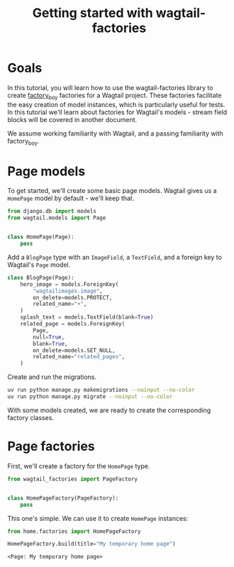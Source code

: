#+TITLE: Getting started with wagtail-factories
#+OPTIONS: toc:nil
#+PROPERTY: header-args:python :python "uv run python" :session django :exports code
#+PROPERTY: header-args:bash :session shell

#+begin_src python :exports none :var root = (expand-file-name (project-root (project-current)))
  import os
  import django

  os.chdir(root)
  os.environ.setdefault("DJANGO_SETTINGS_MODULE", "tutorial.settings.dev")
  django.setup()
#+end_src

#+RESULTS:
: None


* Goals

In this tutorial, you will learn how to use the wagtail-factories library to create [[https://factoryboy.readthedocs.io/en/stable/][factory_boy]] factories for a Wagtail project. These factories facilitate the easy creation of model instances, which is particularly useful for tests. In this tutorial we'll learn about factories for Wagtail's models - stream field blocks will be covered in another document.

We assume working familiarity with Wagtail, and a passing familiarity with factory_boy.

* Page models

To get started, we'll create some basic page models. Wagtail gives us a ~HomePage~ model by default - we'll keep that.

#+begin_src python :eval no :tangle "../../home/models.py"
  from django.db import models
  from wagtail.models import Page


  class HomePage(Page):
      pass
#+end_src

Add a ~BlogPage~ type with an ~ImageField~, a ~TextField~, and a foreign key to Wagtail's ~Page~ model.

#+begin_src python :eval no :tangle "../../home/models.py"
  class BlogPage(Page):
      hero_image = models.ForeignKey(
          "wagtailimages.image",
          on_delete=models.PROTECT,
          related_name="+",
      )
      splash_text = models.TextField(blank=True)
      related_page = models.ForeignKey(
          Page,
          null=True,
          blank=True,
          on_delete=models.SET_NULL,
          related_name="related_pages",
      )
#+end_src

Create and run the migrations.

#+begin_src bash :exports none :var WORKDIR=(expand-file-name (project-root (project-current)))
  export DJANGO_SETTINGS_MODULE=tutorial.settings.dev
  cd $WORKDIR
#+end_src

#+RESULTS:

#+begin_src bash :results output :exports code
  uv run python manage.py makemigrations --noinput --no-color
  uv run python manage.py migrate --noinput --no-color
#+end_src

#+RESULTS:
#+begin_example
No changes detected
Operations to perform:
  Apply all migrations: admin, auth, contenttypes, home, sessions, taggit, wagtailadmin, wagtailcore, wagtaildocs, wagtailembeds, wagtailforms, wagtailimages, wagtailredirects, wagtailsearch, wagtailusers
Running migrations:
  Applying contenttypes.0001_initial... OK
  Applying auth.0001_initial... OK
  Applying admin.0001_initial... OK
  Applying admin.0002_logentry_remove_auto_add... OK
  Applying admin.0003_logentry_add_action_flag_choices... OK
  Applying contenttypes.0002_remove_content_type_name... OK
  Applying auth.0002_alter_permission_name_max_length... OK
  Applying auth.0003_alter_user_email_max_length... OK
  Applying auth.0004_alter_user_username_opts... OK
  Applying auth.0005_alter_user_last_login_null... OK
  Applying auth.0006_require_contenttypes_0002... OK
  Applying auth.0007_alter_validators_add_error_messages... OK
  Applying auth.0008_alter_user_username_max_length... OK
  Applying auth.0009_alter_user_last_name_max_length... OK
  Applying auth.0010_alter_group_name_max_length... OK
  Applying auth.0011_update_proxy_permissions... OK
  Applying auth.0012_alter_user_first_name_max_length... OK
  Applying wagtailcore.0001_squashed_0016_change_page_url_path_to_text_field... OK
  Applying wagtailcore.0017_change_edit_page_permission_description... OK
  Applying wagtailcore.0018_pagerevision_submitted_for_moderation_index... OK
  Applying wagtailcore.0019_verbose_names_cleanup... OK
  Applying wagtailcore.0020_add_index_on_page_first_published_at... OK
  Applying wagtailcore.0021_capitalizeverbose... OK
  Applying wagtailcore.0022_add_site_name... OK
  Applying wagtailcore.0023_alter_page_revision_on_delete_behaviour... OK
  Applying wagtailcore.0024_collection... OK
  Applying wagtailcore.0025_collection_initial_data... OK
  Applying wagtailcore.0026_group_collection_permission... OK
  Applying taggit.0001_initial... OK
  Applying wagtailimages.0001_squashed_0021... OK
  Applying wagtailimages.0022_uploadedimage... OK
  Applying wagtailadmin.0001_create_admin_access_permissions... OK
  Applying wagtailimages.0023_add_choose_permissions... OK
  Applying wagtailimages.0024_index_image_file_hash... OK
  Applying wagtailimages.0025_alter_image_file_alter_rendition_file... OK
  Applying wagtailimages.0026_delete_uploadedimage... OK
  Applying wagtailimages.0027_image_description... OK
  Applying wagtailcore.0027_fix_collection_path_collation... OK
  Applying wagtailcore.0024_alter_page_content_type_on_delete_behaviour... OK
  Applying wagtailcore.0028_merge... OK
  Applying wagtailcore.0029_unicode_slugfield_dj19... OK
  Applying wagtailcore.0030_index_on_pagerevision_created_at... OK
  Applying wagtailcore.0031_add_page_view_restriction_types... OK
  Applying wagtailcore.0032_add_bulk_delete_page_permission... OK
  Applying wagtailcore.0033_remove_golive_expiry_help_text... OK
  Applying wagtailcore.0034_page_live_revision... OK
  Applying wagtailcore.0035_page_last_published_at... OK
  Applying wagtailcore.0036_populate_page_last_published_at... OK
  Applying wagtailcore.0037_set_page_owner_editable... OK
  Applying wagtailcore.0038_make_first_published_at_editable... OK
  Applying wagtailcore.0039_collectionviewrestriction... OK
  Applying wagtailcore.0040_page_draft_title... OK
  Applying wagtailcore.0041_group_collection_permissions_verbose_name_plural... OK
  Applying wagtailcore.0042_index_on_pagerevision_approved_go_live_at... OK
  Applying wagtailcore.0043_lock_fields... OK
  Applying wagtailcore.0044_add_unlock_grouppagepermission... OK
  Applying wagtailcore.0045_assign_unlock_grouppagepermission... OK
  Applying wagtailcore.0046_site_name_remove_null... OK
  Applying wagtailcore.0047_add_workflow_models... OK
  Applying wagtailcore.0048_add_default_workflows... OK
  Applying wagtailcore.0049_taskstate_finished_by... OK
  Applying wagtailcore.0050_workflow_rejected_to_needs_changes... OK
  Applying wagtailcore.0051_taskstate_comment... OK
  Applying wagtailcore.0052_pagelogentry... OK
  Applying home.0001_initial... OK
  Applying home.0002_create_homepage... OK
  Applying wagtailcore.0053_locale_model... OK
  Applying wagtailcore.0054_initial_locale... OK
  Applying wagtailcore.0055_page_locale_fields... OK
  Applying wagtailcore.0056_page_locale_fields_populate... OK
  Applying wagtailcore.0057_page_locale_fields_notnull... OK
  Applying wagtailcore.0058_page_alias_of... OK
  Applying wagtailcore.0059_apply_collection_ordering... OK
  Applying wagtailcore.0060_fix_workflow_unique_constraint... OK
  Applying wagtailcore.0061_change_promote_tab_helpt_text_and_verbose_names... OK
  Applying wagtailcore.0062_comment_models_and_pagesubscription... OK
  Applying wagtailcore.0063_modellogentry... OK
  Applying wagtailcore.0064_log_timestamp_indexes... OK
  Applying wagtailcore.0065_log_entry_uuid... OK
  Applying wagtailcore.0066_collection_management_permissions... OK
  Applying wagtailcore.0067_alter_pagerevision_content_json... OK
  Applying wagtailcore.0068_log_entry_empty_object... OK
  Applying wagtailcore.0069_log_entry_jsonfield... OK
  Applying wagtailcore.0070_rename_pagerevision_revision... OK
  Applying wagtailcore.0071_populate_revision_content_type... OK
  Applying wagtailcore.0072_alter_revision_content_type_notnull... OK
  Applying wagtailcore.0073_page_latest_revision... OK
  Applying wagtailcore.0074_revision_object_str... OK
  Applying wagtailcore.0075_populate_latest_revision_and_revision_object_str... OK
  Applying wagtailcore.0076_modellogentry_revision... OK
  Applying wagtailcore.0077_alter_revision_user... OK
  Applying wagtailcore.0078_referenceindex... OK
  Applying wagtailcore.0079_rename_taskstate_page_revision... OK
  Applying wagtailcore.0080_generic_workflowstate... OK
  Applying wagtailcore.0081_populate_workflowstate_content_type... OK
  Applying wagtailcore.0082_alter_workflowstate_content_type_notnull... OK
  Applying wagtailcore.0083_workflowcontenttype... OK
  Applying wagtailcore.0084_add_default_page_permissions... OK
  Applying wagtailcore.0085_add_grouppagepermission_permission... OK
  Applying wagtailcore.0086_populate_grouppagepermission_permission... OK
  Applying wagtailcore.0087_alter_grouppagepermission_unique_together_and_more... OK
  Applying wagtailcore.0088_fix_log_entry_json_timestamps... OK
  Applying wagtailcore.0089_log_entry_data_json_null_to_object... OK
  Applying wagtailcore.0090_remove_grouppagepermission_permission_type... OK
  Applying wagtailcore.0091_remove_revision_submitted_for_moderation... OK
  Applying wagtailcore.0092_alter_collectionviewrestriction_password_and_more... OK
  Applying wagtailcore.0093_uploadedfile... OK
  Applying wagtailcore.0094_alter_page_locale... OK
  Applying wagtailcore.0095_groupsitepermission... OK
  Applying home.0003_blogpage... OK
  Applying sessions.0001_initial... OK
  Applying taggit.0002_auto_20150616_2121... OK
  Applying taggit.0003_taggeditem_add_unique_index... OK
  Applying taggit.0004_alter_taggeditem_content_type_alter_taggeditem_tag... OK
  Applying taggit.0005_auto_20220424_2025... OK
  Applying taggit.0006_rename_taggeditem_content_type_object_id_taggit_tagg_content_8fc721_idx... OK
  Applying wagtailadmin.0002_admin... OK
  Applying wagtailadmin.0003_admin_managed... OK
  Applying wagtailadmin.0004_editingsession... OK
  Applying wagtailadmin.0005_editingsession_is_editing... OK
  Applying wagtaildocs.0001_initial... OK
  Applying wagtaildocs.0002_initial_data... OK
  Applying wagtaildocs.0003_add_verbose_names... OK
  Applying wagtaildocs.0004_capitalizeverbose... OK
  Applying wagtaildocs.0005_document_collection... OK
  Applying wagtaildocs.0006_copy_document_permissions_to_collections... OK
  Applying wagtaildocs.0005_alter_uploaded_by_user_on_delete_action... OK
  Applying wagtaildocs.0007_merge... OK
  Applying wagtaildocs.0008_document_file_size... OK
  Applying wagtaildocs.0009_document_verbose_name_plural... OK
  Applying wagtaildocs.0010_document_file_hash... OK
  Applying wagtaildocs.0011_add_choose_permissions... OK
  Applying wagtaildocs.0012_uploadeddocument... OK
  Applying wagtaildocs.0013_delete_uploadeddocument... OK
  Applying wagtaildocs.0014_alter_document_file_size... OK
  Applying wagtailembeds.0001_initial... OK
  Applying wagtailembeds.0002_add_verbose_names... OK
  Applying wagtailembeds.0003_capitalizeverbose... OK
  Applying wagtailembeds.0004_embed_verbose_name_plural... OK
  Applying wagtailembeds.0005_specify_thumbnail_url_max_length... OK
  Applying wagtailembeds.0006_add_embed_hash... OK
  Applying wagtailembeds.0007_populate_hash... OK
  Applying wagtailembeds.0008_allow_long_urls... OK
  Applying wagtailembeds.0009_embed_cache_until... OK
  Applying wagtailforms.0001_initial... OK
  Applying wagtailforms.0002_add_verbose_names... OK
  Applying wagtailforms.0003_capitalizeverbose... OK
  Applying wagtailforms.0004_add_verbose_name_plural... OK
  Applying wagtailforms.0005_alter_formsubmission_form_data... OK
  Applying wagtailredirects.0001_initial... OK
  Applying wagtailredirects.0002_add_verbose_names... OK
  Applying wagtailredirects.0003_make_site_field_editable... OK
  Applying wagtailredirects.0004_set_unique_on_path_and_site... OK
  Applying wagtailredirects.0005_capitalizeverbose... OK
  Applying wagtailredirects.0006_redirect_increase_max_length... OK
  Applying wagtailredirects.0007_add_autocreate_fields... OK
  Applying wagtailredirects.0008_add_verbose_name_plural... OK
  Applying wagtailsearch.0001_initial... OK
  Applying wagtailsearch.0002_add_verbose_names... OK
  Applying wagtailsearch.0003_remove_editors_pick... OK
  Applying wagtailsearch.0004_querydailyhits_verbose_name_plural... OK
  Applying wagtailsearch.0005_create_indexentry... OK
  Applying wagtailsearch.0006_customise_indexentry... OK
  Applying wagtailsearch.0007_delete_editorspick... OK
  Applying wagtailsearch.0008_remove_query_and_querydailyhits_models... OK
  Applying wagtailsearch.0009_remove_ngram_autocomplete... OK
  Applying wagtailusers.0001_initial... OK
  Applying wagtailusers.0002_add_verbose_name_on_userprofile... OK
  Applying wagtailusers.0003_add_verbose_names... OK
  Applying wagtailusers.0004_capitalizeverbose... OK
  Applying wagtailusers.0005_make_related_name_wagtail_specific... OK
  Applying wagtailusers.0006_userprofile_prefered_language... OK
  Applying wagtailusers.0007_userprofile_current_time_zone... OK
  Applying wagtailusers.0008_userprofile_avatar... OK
  Applying wagtailusers.0009_userprofile_verbose_name_plural... OK
  Applying wagtailusers.0010_userprofile_updated_comments_notifications... OK
  Applying wagtailusers.0011_userprofile_dismissibles... OK
  Applying wagtailusers.0012_userprofile_theme... OK
  Applying wagtailusers.0013_userprofile_density... OK
  Applying wagtailusers.0014_userprofile_contrast... OK
  Applying wagtailusers.0015_userprofile_keyboard_shortcuts... OK
#+end_example

With some models created, we are ready to create the corresponding factory classes.

* Page factories

First, we'll create a factory for the ~HomePage~ type.

#+begin_src python :results value pp :tangle "../../home/factories.py"
  from wagtail_factories import PageFactory


  class HomePageFactory(PageFactory):
      pass
#+end_src

#+RESULTS:
: None

This one's simple. We can use it to create ~HomePage~ instances:

#+begin_src python :results value pp :exports both
  from home.factories import HomePageFactory

  HomePageFactory.build(title="My temporary home page")
#+end_src

#+RESULTS:
: <Page: My temporary home page>
